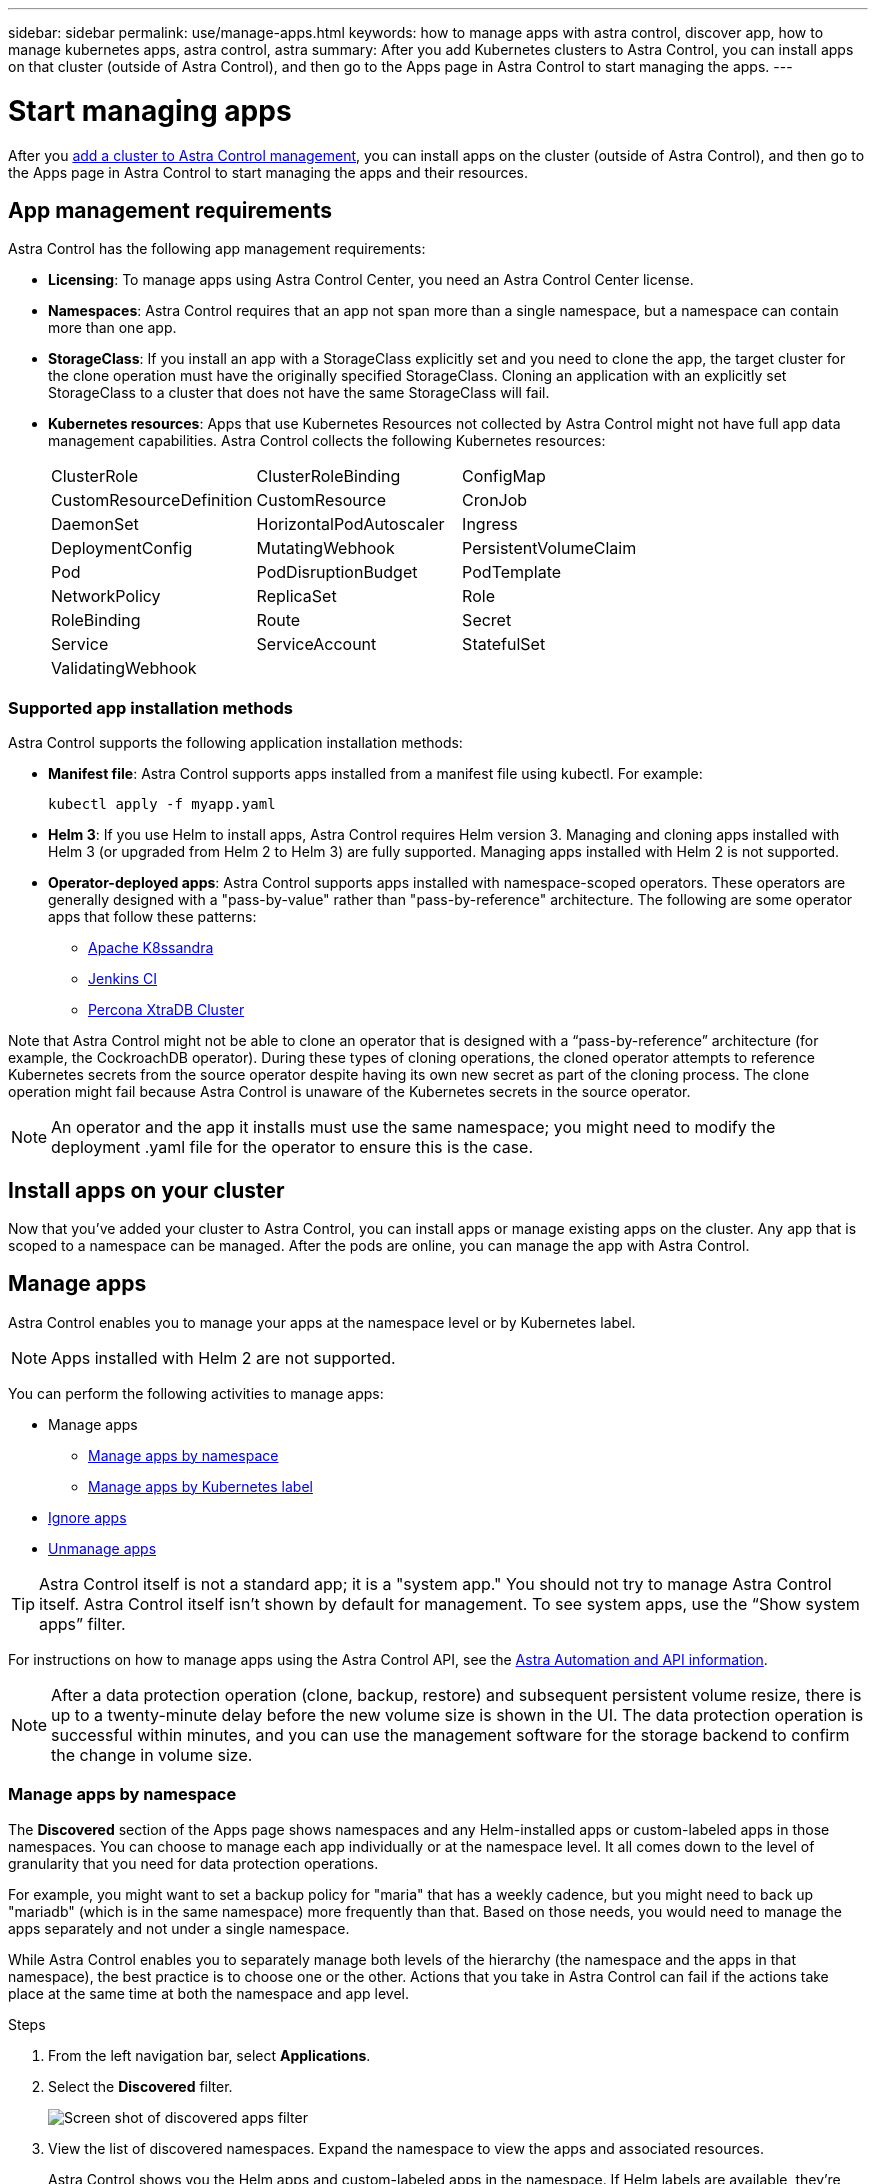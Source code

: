 ---
sidebar: sidebar
permalink: use/manage-apps.html
keywords: how to manage apps with astra control, discover app, how to manage kubernetes apps, astra control, astra
summary: After you add Kubernetes clusters to Astra Control, you can install apps on that cluster (outside of Astra Control), and then go to the Apps page in Astra Control to start managing the apps.
---

= Start managing apps
:hardbreaks:
:icons: font
:imagesdir: ../media/use/

After you link:../get-started/setup_overview.html#add-cluster[add a cluster to Astra Control management], you can install apps on the cluster (outside of Astra Control), and then go to the Apps page in Astra Control to start managing the apps and their resources.

== App management requirements
Astra Control has the following app management requirements:

* *Licensing*: To manage apps using Astra Control Center, you need an Astra Control Center license.
* *Namespaces*: Astra Control requires that an app not span more than a single namespace, but a namespace can contain more than one app.
* *StorageClass*: If you install an app with a StorageClass explicitly set and you need to clone the app, the target cluster for the clone operation must have the originally specified StorageClass. Cloning an application with an explicitly set StorageClass to a cluster that does not have the same StorageClass will fail.
* *Kubernetes resources*: Apps that use Kubernetes Resources not collected by Astra Control might not have full app data management capabilities. Astra Control collects the following Kubernetes resources:
+
[cols="1,1,1"]
|===
|ClusterRole
|ClusterRoleBinding
|ConfigMap

|CustomResourceDefinition
|CustomResource
|CronJob

|DaemonSet
|HorizontalPodAutoscaler
|Ingress

|DeploymentConfig
|MutatingWebhook
|PersistentVolumeClaim

|Pod
|PodDisruptionBudget
|PodTemplate

|NetworkPolicy
|ReplicaSet
|Role

|RoleBinding
|Route
|Secret

|Service
|ServiceAccount
|StatefulSet

|ValidatingWebhook
|
|
|===

=== Supported app installation methods
Astra Control supports the following application installation methods:

* *Manifest file*: Astra Control supports apps installed from a manifest file using kubectl. For example:
+
----
kubectl apply -f myapp.yaml
----
* *Helm 3*: If you use Helm to install apps, Astra Control requires Helm version 3. Managing and cloning apps installed with Helm 3 (or upgraded from Helm 2 to Helm 3) are fully supported. Managing apps installed with Helm 2 is not supported.
* *Operator-deployed apps*: Astra Control supports apps installed with namespace-scoped operators. These operators are generally designed with a "pass-by-value" rather than "pass-by-reference" architecture. The following are some operator apps that follow these patterns:
** https://github.com/k8ssandra/cass-operator/tree/v1.7.1[Apache K8ssandra^]
** https://github.com/jenkinsci/kubernetes-operator[Jenkins CI^]
** https://github.com/percona/percona-xtradb-cluster-operator[Percona XtraDB Cluster^]

Note that Astra Control might not be able to clone an operator that is designed with a “pass-by-reference” architecture (for example, the CockroachDB operator). During these types of cloning operations, the cloned operator attempts to reference Kubernetes secrets from the source operator despite having its own new secret as part of the cloning process. The clone operation might fail because Astra Control is unaware of the Kubernetes secrets in the source operator.

NOTE: An operator and the app it installs must use the same namespace; you might need to modify the deployment .yaml file for the operator to ensure this is the case.

== Install apps on your cluster

Now that you've added your cluster to Astra Control, you can install apps or manage existing apps on the cluster. Any app that is scoped to a namespace can be managed. After the pods are online, you can manage the app with Astra Control.

////
For help with deploying validated apps from Helm charts, refer to the following:

* link:../solutions/mariadb-deploy-from-helm-chart.html[Deploy MariaDB from a Helm chart]
* link:../solutions/mysql-deploy-from-helm-chart.html[Deploy MySQL from a Helm chart]
* link:../solutions/postgres-deploy-from-helm-chart.html[Deploy Postgres from a Helm chart]
* link:../solutions/jenkins-deploy-from-helm-chart.html[Deploy Jenkins from a Helm chart]
////

== Manage apps

Astra Control enables you to manage your apps at the namespace level or by Kubernetes label.

NOTE: Apps installed with Helm 2 are not supported.

You can perform the following activities to manage apps:

*	Manage apps
** <<Manage apps by namespace>>
** <<Manage apps by Kubernetes label>>
//*	<<Rename apps>>
* <<Ignore apps>>
*	<<Unmanage apps>>

TIP: Astra Control itself is not a standard app; it is a "system app." You should not try to manage Astra Control itself. Astra Control itself isn't shown by default for management. To see system apps, use the “Show system apps” filter.

For instructions on how to manage apps using the Astra Control API, see the link:https://docs.netapp.com/us-en/astra-automation/[Astra Automation and API information^].


NOTE: After a data protection operation (clone, backup, restore) and subsequent persistent volume resize, there is up to a twenty-minute delay before the new volume size is shown in the UI. The data protection operation is successful within minutes, and you can use the management software for the storage backend to confirm the change in volume size.

//DOC-3563

=== Manage apps by namespace

The *Discovered* section of the Apps page shows namespaces and any Helm-installed apps or custom-labeled apps in those namespaces. You can choose to manage each app individually or at the namespace level. It all comes down to the level of granularity that you need for data protection operations.

For example, you might want to set a backup policy for "maria" that has a weekly cadence, but you might need to back up "mariadb" (which is in the same namespace) more frequently than that. Based on those needs, you would need to manage the apps separately and not under a single namespace.

While Astra Control enables you to separately manage both levels of the hierarchy (the namespace and the apps in that namespace), the best practice is to choose one or the other. Actions that you take in Astra Control can fail if the actions take place at the same time at both the namespace and app level.

.Steps

. From the left navigation bar, select *Applications*.
. Select the *Discovered* filter.
+
image:acc_apps_discovered4.png[Screen shot of discovered apps filter]
+
.	View the list of discovered namespaces. Expand the namespace to view the apps and associated resources.
+
Astra Control shows you the Helm apps and custom-labeled apps in the namespace. If Helm labels are available, they’re designated with a tag icon.
. Look at the *Group* column to see which namespace the application is running in (it's designated with the folder icon).
.	Decide whether you want to manage each app individually or at the namespace level.
.	Find the app you want at the desired level in the hierarchy, and select *Manage* from the Options menu in the *Actions* column.
.	If you don’t want to manage an app, select *Ignore* from the Options menu in the *Actions* column.
+
For example, if you want to manage all apps under the "maria" namespace together so that they have the same snapshot and backup policies, you would manage the namespace and ignore the apps in the namespace.

.	To see the list of managed apps, select *Managed* as the display filter.
+
image:acc_apps_managed3.png[Screen shot of managed apps filter]
+
NOTE: The app you just added might have a warning icon under the Protected column, indicating that it is not backed up and not scheduled for backups yet.

.	To see details of a particular app, select the app name.


.Result

Apps that you chose to manage are now available from the *Managed* tab. Any ignored apps will move to the *Ignored* tab. Ideally, the Discovered tab will show zero apps, so that as new apps are installed, they are easier to find and manage.

=== Manage apps by Kubernetes label

Astra Control includes an action at the top of the Apps page named *Define custom app*. You can use this action to manage apps that are identified with a Kubernetes label. link:../use/define-custom-app.html[Learn more about defining custom apps by Kubernetes label].

.Steps

. From the left navigation bar, select *Applications*.
. Select *Define*.
. In the *Define custom application* dialog box, provide the required information to manage the app:

.. *New App*: Enter the display name of the app.

.. *Cluster*: Select the cluster where the app resides.

.. *Namespace:* Select the namespace for the app.

.. *Label:* Enter a label or select a label from the resources below.

.. *Selected Resources*: View and manage the selected Kubernetes resources that you'd like to protect (pods, secrets, persistent volumes, and more).
+
** View the available labels by expanding a resource and selecting the number of labels.
** Select one of the labels.
+
After you choose a label, it displays in the *Label* field. Astra Control also updates the *Unselected Resources* section to show the resources that don't match the selected label.

.. *Unselected Resources*: Verify the app resources that you don't want to protect.

. Select *Define custom application*.

.Result

Astra Control enables management of the app. You can now find it in the *Managed* tab.



//== Rename apps
//If an app has been renamed outside of Astra Control, you can rename it to manage it effectively.

//.Steps
//. From the left navigation bar, select *Applications*.
//. Select *Managed* or *Discovered* as the filter.
//. Select the app.
// From the Actions menu, select *Rename*.
//. Enter the new name.
//. Select *Rename*.

== Ignore apps

If an app has been discovered, it appears in the Discovered list. In this case, you can clean up the Discovered list so that new apps that are newly installed are easier to find. Or, you might have apps that you are managing and later decide you no longer want to manage them. If you don't want to manage these apps, you can indicate that they should be ignored.

Also, you might want to manage apps under one namespace together (Namespace-managed). You can ignore apps that you want to exclude from the namespace.

.Steps

. From the left navigation bar, select *Applications*.
. Select *Discovered* as the filter.
. Select the app.
. From the Options menu in the *Actions* column, select *Ignore*.
. To unignore, select *Unignore*.

== Unmanage apps

When you no longer want to back up, snapshot, or clone an app, you can stop managing it.

NOTE: If you unmanage an app, any backups or snapshots that were created earlier will be lost.

.Steps

. From the left navigation bar, select *Applications*.
. Select *Managed* as the filter.
. Select the app.
. From the Options menu in the *Actions* column, select *Unmanage*.
. Review the information.
. Type "unmanage" to confirm.
. Select *Yes, Unmanage Application*.

== What about system apps?

Astra Control also discovers the system apps running on a Kubernetes cluster. We don't show you these system apps by default because it's rare that you'd need to back them up.

You can display system apps from the Applications page by selecting the *Show system apps* check box under the Clusters filter in the toolbar.

image:acc_apps_system_apps3.png[A screenshot that shows the Show System Apps option that is available in the Apps page.]

TIP: Astra Control itself is not a standard app; it is a "system app." You should not try to manage Astra Control itself. Astra Control itself isn't shown by default for management.

== Find more information

* https://docs.netapp.com/us-en/astra-automation/index.html[Use the Astra Control API^]
